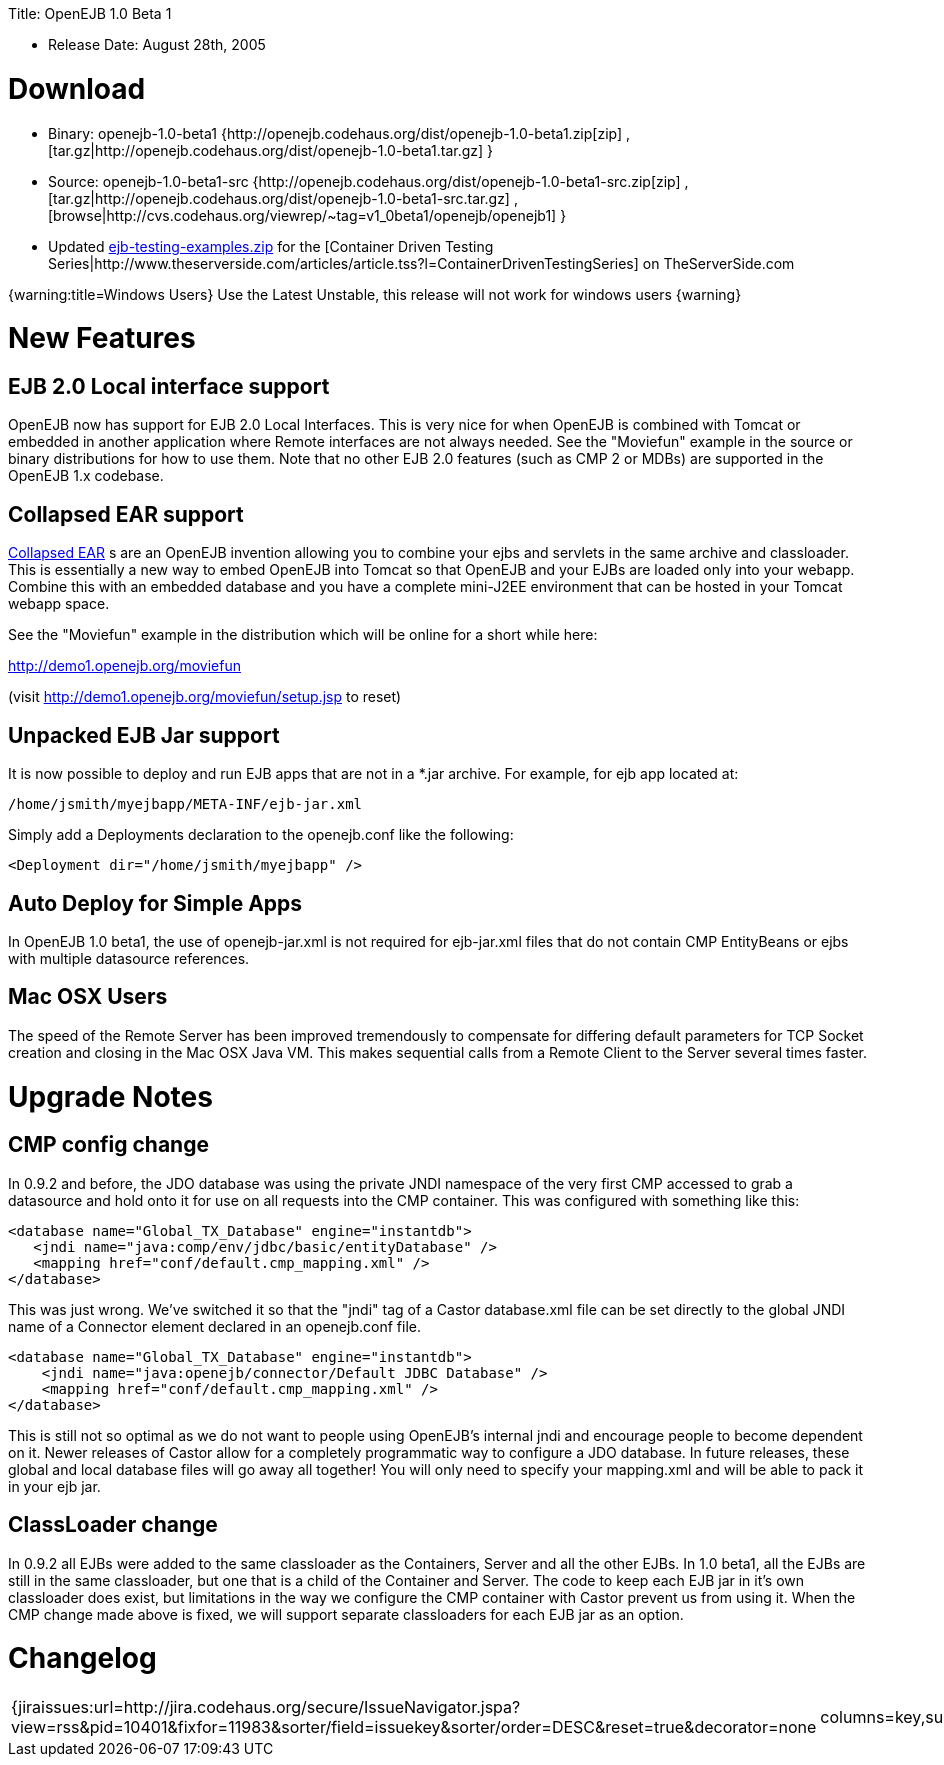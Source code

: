 :doctype: book

Title: OpenEJB 1.0 Beta 1

* Release Date: August 28th, 2005

+++<a name="OpenEJB1.0Beta1-Download">++++++</a>+++

= Download

* Binary: openejb-1.0-beta1 {http://openejb.codehaus.org/dist/openejb-1.0-beta1.zip[zip]  , [tar.gz|http://openejb.codehaus.org/dist/openejb-1.0-beta1.tar.gz] }
* Source: openejb-1.0-beta1-src {http://openejb.codehaus.org/dist/openejb-1.0-beta1-src.zip[zip]  , [tar.gz|http://openejb.codehaus.org/dist/openejb-1.0-beta1-src.tar.gz]  , [browse|http://cvs.codehaus.org/viewrep/~tag=v1_0beta1/openejb/openejb1] }
* Updated http://www.openejb.org/1.0-beta1/ejb-testing-examples.zip[ejb-testing-examples.zip]  for the [Container Driven Testing Series|http://www.theserverside.com/articles/article.tss?l=ContainerDrivenTestingSeries]  on TheServerSide.com

{warning:title=Windows Users} Use the Latest Unstable, this release will not work for windows users \{warning}

+++<a name="OpenEJB1.0Beta1-NewFeatures">++++++</a>+++

= New Features

+++<a name="OpenEJB1.0Beta1-EJB2.0Localinterfacesupport">++++++</a>+++

== EJB 2.0 Local interface support

OpenEJB now has support for EJB 2.0 Local Interfaces.
This is very nice for when OpenEJB is combined with Tomcat  or embedded in another application where Remote interfaces  are not always needed.
See the "Moviefun" example in the  source or binary distributions for how to use them.
Note that no other EJB 2.0 features (such as CMP 2 or MDBs)   are supported in the OpenEJB 1.x codebase.

+++<a name="OpenEJB1.0Beta1-CollapsedEARsupport">++++++</a>+++

== Collapsed EAR support

link:collapsed-ear.html[Collapsed EAR] s are an OpenEJB invention allowing you to  combine your ejbs and servlets in the same archive and  classloader.
This is essentially a new way to embed OpenEJB  into Tomcat so that OpenEJB and your EJBs are loaded only  into your webapp.
Combine this with an embedded database  and you have a complete mini-J2EE environment that can be  hosted in your Tomcat webapp space.

See the "Moviefun" example in the distribution which will  be online for a short while here:

http://demo1.openejb.org/moviefun

(visit http://demo1.openejb.org/moviefun/setup.jsp  to reset)

+++<a name="OpenEJB1.0Beta1-UnpackedEJBJarsupport">++++++</a>+++

== Unpacked EJB Jar support

It is now possible to deploy and run EJB apps that are not  in a *.jar archive.
For example, for ejb app located at:

 /home/jsmith/myejbapp/META-INF/ejb-jar.xml

Simply add a Deployments declaration to the openejb.conf  like the following:

 <Deployment dir="/home/jsmith/myejbapp" />

+++<a name="OpenEJB1.0Beta1-AutoDeployforSimpleApps">++++++</a>+++

== Auto Deploy for Simple Apps

In OpenEJB 1.0 beta1, the use of openejb-jar.xml is not  required for ejb-jar.xml files that do not contain CMP  EntityBeans or ejbs with multiple datasource references.

+++<a name="OpenEJB1.0Beta1-MacOSXUsers">++++++</a>+++

== Mac OSX Users

The speed of the Remote Server has been improved tremendously  to compensate for differing default parameters for TCP Socket  creation and closing in the Mac OSX Java VM.
This makes sequential	calls from a Remote Client to the Server several times faster.

+++<a name="OpenEJB1.0Beta1-UpgradeNotes">++++++</a>+++

= Upgrade Notes

+++<a name="OpenEJB1.0Beta1-CMPconfigchange">++++++</a>+++

== CMP config change

In 0.9.2 and before, the JDO database was using the private JNDI namespace of the very first CMP accessed to grab a datasource and hold onto it for use on all requests into the CMP container.
This was configured with something like this:

 <database name="Global_TX_Database" engine="instantdb">
    <jndi name="java:comp/env/jdbc/basic/entityDatabase" />
    <mapping href="conf/default.cmp_mapping.xml" />
 </database>

This was just wrong.
We've switched it so that the "jndi" tag of a Castor database.xml file can be set directly to the global JNDI name of a Connector element declared in an openejb.conf file.

  <database name="Global_TX_Database" engine="instantdb">
      <jndi name="java:openejb/connector/Default JDBC Database" />
      <mapping href="conf/default.cmp_mapping.xml" />
  </database>

This is still not so optimal as we do not want to people using OpenEJB's internal jndi and encourage people to become dependent on it.
Newer releases of Castor allow for a completely programmatic way to configure a JDO database.
In future releases, these global and local database files will go away all together!
You will only need to specify your mapping.xml and will be able to pack it in your ejb jar.

+++<a name="OpenEJB1.0Beta1-ClassLoaderchange">++++++</a>+++

== ClassLoader change

In 0.9.2 all EJBs were added to the same classloader as the Containers, Server and all the other EJBs.
In 1.0 beta1, all the EJBs are still in the same classloader, but one that is a child of the  Container and Server.
The code to keep each EJB jar in it's own classloader does exist, but limitations in the way we configure the CMP container with Castor prevent us from using it.
When the CMP change made above is fixed, we will support separate classloaders for each EJB jar as an option.

+++<a name="OpenEJB1.0Beta1-Changelog">++++++</a>+++

= Changelog

[cols=2*]
|===
| {jiraissues:url=http://jira.codehaus.org/secure/IssueNavigator.jspa?view=rss&pid=10401&fixfor=11983&sorter/field=issuekey&sorter/order=DESC&reset=true&decorator=none
| columns=key,summary}
|===
